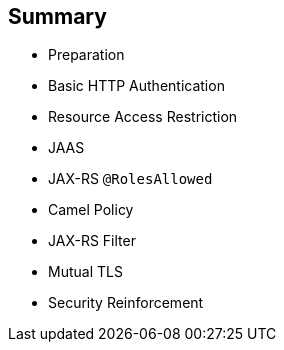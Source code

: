 :scrollbar:
:data-uri:


== Summary

* Preparation
* Basic HTTP Authentication
* Resource Access Restriction
* JAAS
* JAX-RS `@RolesAllowed`
* Camel Policy
* JAX-RS Filter
* Mutual TLS
* Security Reinforcement

ifdef::showscript[]

Transcript:

This module discussed security concerns related to authenticating an application sending HTTP requests using basic authentication with or without JAAS. It investigated how you can use user roles to restrict access to certain RESTful paths using Jetty/Netty security constraints or the JAX-RS annotation `@RolesAllowed`.

The module also looked at ways to secure the communication between a client and a server using the TLS protocol and mutual authentication. The module described how instead of using a security mechanism managed by the HTTP web container or Netty TCP server, you can use the concept of an interceptor based on the Apache Camel policy and a JAX-RS container filter.

The module concluded by explaining how to secure an endpoint using an API management platform, an approach where you delegate security responsibility by using API plug-ins to authenticate the incoming HTTP request either with basic authentication or OpenID Connect/OAuth2.

endif::showscript[]
